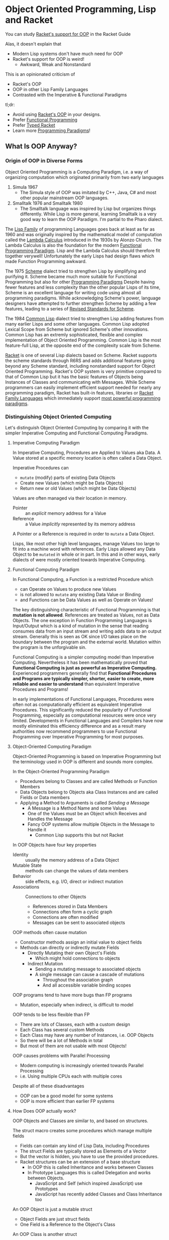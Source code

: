 * Object Oriented Programming, Lisp and Racket

You can study [[https://docs.racket-lang.org/guide/classes.html][Racket's support for OOP]] in the Racket Guide

Alas, it doesn't explain that
- Modern Lisp systems don't have much need for OOP
- Racket's support for OOP is weird!
      - Awkward, Weak and Nonstandard

This is an opinionated criticism of
- Racket's OOP
- OOP in other Lisp Family Languages
- Contrasted with the Imperative & Functional Paradigms

tl;dr:
- Avoid using [[https://docs.racket-lang.org/guide/classes.html][Racket's OOP]] in your designs.
- Prefer [[https://docs.racket-lang.org/racket-glossary/index.html#%28part._.Functional_programming_.F.P_%29][Functional Programming]]
- Prefer [[https://docs.racket-lang.org/ts-guide][Typed Racket]]
- Learn more [[https://www.info.ucl.ac.be/~pvr/VanRoyChapter.pdf][Programming Paradigms]]!

** What Is OOP Anyway?

*** Origin of OOP in Diverse Forms

Object Oriented Programming is a Computing Paradigm, i.e. a way of organizing
computation which originated primarily from two early languages
1. Simula 1967
        - The Simula style of OOP was imitated by C++, Java, C# and most other
          popular mainstream OOP languages.
2. Smalltalk 1976 and Smalltalk 1980
        - The Smalltalk language was inspired by Lisp but organizes things
          differently. While Lisp is more general, learning Smalltalk is a very
          good way to learn the OOP Paradigm. I'm partial to the Pharo dialect.

The [[https://en.wikipedia.org/wiki/Lisp_(programming_language)][Lisp Family]] of programming Languages goes back at least as far as 1960 and
was originally inspired by the mathematical model of computation called the
[[https://en.wikipedia.org/wiki/Lambda_calculus][Lambda Calculus]] introduced in the 1930s by Alonzo Church. The Lambda Calculus is
also the foundation for the modern [[https://en.wikipedia.org/wiki/Functional_programming][Functional Programming Paradigm]]. Lisp and the
Lambda Calculus should therefore fit together verywell! Unfortunately the early
Lisps had design flaws which made Function Programming awkward.

The 1975 [[https://en.wikipedia.org/wiki/Scheme_(programming_language)][Scheme]] dialect tried to strengthen Lisp by simplifying and purifying
it. Scheme became much more suitable for Functional Programming but also for
other [[https://en.wikipedia.org/wiki/Programming_paradigm][Programming Paradigms]] Despite having fewer features and less complexity
than the other popular Lisps of its time, Scheme is an excellent language for
writing code using almost all programming paradigms. While acknowledging
Scheme's power, language designers have attempted to further strengthen Scheme
by adding a few features, leading to a series of [[https://standards.scheme.org][Revised Standards for Scheme]].

The 1984 [[https://en.wikipedia.org/wiki/Common_Lisp][Common Lisp]] dialect tried to strengthen Lisp adding features from many
earlier Lisps and some other languages. Common Lisp adopted Lexical Scope from
Scheme but ignored Scheme's other innovations. Common Lisp has an extremly
sophisticated, flexible and complex implementation of Object Oriented
Programming. Common Lisp is the most feature-full Lisp, at the opposite end of
the complexity scale from Scheme.

[[https://racket-lang.org][Racket]] is one of several Lisp dialects based on Scheme. Racket supports the
scheme standards through R6RS and adds additional features going beyond any
Scheme standard, including nonstandard support for Object Oriented Programming.
Racket's OOP system is very primitive compared to that of Common Lisp but it has
the basic features of Objects being Instances of Classes and communicating with
Messages. While Scheme programmers can easily implement efficient support needed
for nearly any programming paradigm, Racket has built-in features, libraries or
[[https://docs.racket-lang.org/guide/more-hash-lang.html][Racket Family Languages]] which immediately support [[https://en.wikipedia.org/wiki/Comparison_of_multi-paradigm_programming_languages][most powerful programming
paradigms]].

*** Distinguishing Object Oriented Computing

Let's distinguish Object Oriented Computing by comparing it with the simpler
Imperative Computing and Functional Computing Paradigms.

**** Imperative Computing Paradigm

In Imperative Computing, Procedures are Applied to Values aka Data. A Value
stored at a specific memory location is often called a Data Object.

Imperative Procedures can
- ~mutate~ (modify) parts of existing Data Objects
- Create new Values (which might be Data Objects)
- Return new or old Values (which might be Data Objects)

Values are often managed via their location in memory.
- Pointer :: an /explicit/ memory address for a Value
- Reference :: a Value /implicitly/ represented by its memory address
A Pointer or a Reference is required in order to ~mutate~ a Data Object.

Lisps, like most other high level languages, manage Values too large to fit into
a machine word with references. Early Lisps allowed any Data Object to be
~mutated~ in whole or in part. In this and in other ways, early dialects of were
mostly oriented towards Imperative Computing.

**** Functional Computing Paradigm

In Functional Computing, a Function is a restricted Procedure which
- can Operate on Values to produce new Values
- is not allowed to ~mutate~ any existing Data Value or Binding
- and Functions can be Data Values as well as Operate on Values!

The key distinguishing characteristic of Functional Programming is that
*mutation is not allowed*. References are treated as Values, not as Data
Objects. The one exception in Function Programming Languages is Input/Output
which is a kind of mutation in the sense that reading consumes data from an
input stream and writing adds data to an output stream. Generally this is seen
as OK since I/O takes place on the boundary between the program and the external
world. Mutation within the program is the unforgivable sin.

Functional Computing is a simpler computing model than Imperative Computing.
Nevertheless it has been mathematically proved that *Functional Computing is
just as powerful as Imperative Computing.* Experienced programmers generally
find that *Functional Procedures and Programs are typically simpler, shorter,
easier to create, more reliable and easier to understand* than equivalent
Imperative Procedures and Programs!

In early implementations of Functional Languages, Procedures were often not as
computationally efficient as equivalent Imperative Procedures. This
significantly reduced the popularity of Functional Programming, especially as
computational resources were once very limited. Developments in Functional
Languages and Compilers have now mostly eliminated this efficiency difference
and as a result many authorities now recommend programmers to use Functional
Programming over Imperative Programming for most purposes.

**** Object-Oriented Computing Paradigm

Object-Oriented Programming is based on Imperative Programming but the
terminology used in OOP is different and sounds more complex.

In the Object-Oriented Programming Paradigm
- Procedures belong to Classes and are called Methods or Function Members
- Data Objects belong to Objects aka Class Instances and are called Fields or Data members
- Applying a Method to Arguments is called /Sending a Message/
      - A Message is a Method Name and some Values
      - One of the Values must be an Object which Receives and Handles the Message
      - Fancy OOP systems allow multiple Objects in the Message to Handle it
            - Common Lisp supports this but not Racket

In OOP Objects have four key properties
- Identity :: usually the memory address of a Data Object
- Mutable State :: methods can change the values of data members
- Behavior :: side effects, e.g. I/O, direct or indirect mutation
- Associations :: Connections to other Objects
      - References stored in Data Members
      - Connections often form a cyclic graph
      - Connections are often modified
      - Messages can be sent to associated objects

OOP methods often cause mutation
- Constructor methods assign an initial value to object fields
- Methods can directly or indirectly mutate Fields
      - Directly Mutating their own Object's Fields
            - Which might hold connections to objects
      - Indirect Mutation
            - Sending a mutating message to associated objects
            - A single message can cause a cascade of mutations
                  - Throughout the association graph
                  - And all accessible variable binding scopes

OOP programs tend to have more bugs than FP programs
- Mutation, especially when indirect, is difficult to model
OOP tends to be less flexible than FP
- There are lots of Classes, each with a custom design
- Each Class has several custom Methods
- Each Class may have any number of Instances, i.e. OOP Objects
- So there will be a lot of Methods in total
- But most of them are not usable with most Objects!
OOP causes problems with Parallel Processing
- Modern computing is increasingly oriented towards Parallel Processing
- i.e. Using multiple CPUs each with multiple cores

Despite all of these disadvantages
- OOP can be a good model for some systems
- OOP is more efficient than earlier FP systems

**** How Does OOP actually work?

OOP Objects and Classes are similar to, and based on structures.

The struct macro creates some procedures which manage multiple fields
- Fields can contain any kind of Lisp Data, including Procedures
- The struct Fields are typically stored as Elements of a Vector
- But the vector is hidden, you have to use the provided procedures.
- Racket structures can be an extension of a base structure
      - In OOP this is called Inheritance and works between Classes
      - In Prototype Languages this is called Delegation and works between Objects.
            - JavaScript and Self (which inspired JavaScript) use Prototypes
            - JavaScript has recently added Classes and Class Inheritance too

An OOP Object is just a mutable struct
- Object Fields are just struct fields
- One Field is a Reference to the Object's Class

An OOP Class is another struct
- Immutable Class Fields hold Method Procedures
- There may also be mutable Class Data Member Fields

The ~send~ macro sends messages
      - by calling a Method procedure stored in the first argument's class

Racket's OOP features are just syntactic sugar over structures.

Racket's features for structures are just syntactic sugar over vectors.

None of the Scheme standards have any built-in features OOP or for structures!
- It's easy and common to implement these things in Standard Scheme
- But a single common implementation is good for quality and portability
- So Racket provides such

OOP tends to create a complex design with the problems of Imperative Programming
and should generally be avoided in new designs.

Immutable Racket structures, the default, are nicely compatible with Functional
Programming.

** Why Learn and Use Racket's OOP?

Many important Racket facilities, e.g. Racket's implementation of Graphics and
Graphical Interfaces are implemented using Racket's OOP system.

To use those facilities you either need to
- Learn Racket's OOP system sufficiently to use them directly
- Use one of the higher-level packages which abstract over them

For example, the nicest Racket graphics packages
- /image/, /pict/, /MetaPict/, /Pict3D/
- provide a Functional Programming interface
- even though they're implemented on top of Racket's OOP facilities

If however, you get seriously invested in one of those higher-level
packages, you'll probably eventually want to extend them which will
require you to learn Racket's OOP system pretty well.

If it seems like OOP would be a good architecture for a new design
- You might be biased from more OOP experience than FP experience
- Explore what an FP architecture might be like
- Maybe consult an FP expert

There are design situations for which OOP is the best solution, just not many!

** Prefer Functional Programming

In our opinion, you should use the FP instead of OOP or any Imperative
Programming Paradigm in almost all situations.

Even if your program deviates slightly from pure FP, it shouldn't do so enough
to require you to use the complexity of OOP. You might just need a simple
mutable structure.

The Scheme and Racket convention of spelling any procedure which modifies data
with a trailing exclamation mark, e.g. set! and append! helps you track and
minimize ~mutation~.

** Prefer Typed Racket

Once you've gotten a good feel for Racket Programming and you're ready to create
some new and more ambitious programs, learn and use Typed Racket.

- [[https://docs.racket-lang.org/ts-guide][The Typed Racket Guide]]
- [[https://docs.racket-lang.org/ts-reference][The Typed Racket Reference]]

Why is Typed Racket superior for ambitious programs?

**** Kinds, Shapes, Types of Values

Racket provides many different types of values, e.g.
- Numbers: Exact/Inexact, Integer, Rational, Real, Complex, etc.
- Containers: Lists, Vectors, Structures, Sets, Dictionaries, etc.
      - Each struct creates a new unique type!
- Text Strings, Byte Strings, Bit Strings, etc.
- Procedures, Ports, Continuations, etc.
- and more!

Complex "types" can have different "shapes", e.g.
- A list of integers vs. a list of strings
- A complex shape of nested lists and other Containers
- Structures whose fields are various kinds with various shapes
- Ports serializing particular complex structures
- etc.

Numeric types can represent different kinds of
- Dimensions: Length, Weight, Current, Areas, Volumes
- In various units: Feet, Meters, Seconds, Days, etc.
- Representing Amounts of: Fresh Water, Sea Water, Beer, Iron Ore, Steel, etc.,
  etc.

What does it mean when you accidentally
- Add a length to an area?
- Add a length in feet to a length in meters?
- Multiply a Date by an amount of Sea Water?

What regular Racket calls a /type/ only scratches the surface of what you need
to know about /every single value in your program/ in order to avoid
catastrophic mistakes!

In order to understand whether a particular expression in your program is
correct or not, you need to know the every value you're passing to every
argument of every procedure is what that procedure expects. But those values are
typically coming out of other procedures whose arguments are coming out of other
procedures, etc.

How do you avoid mistakes
- as a program grows large and complex
- and is being modified by
      - multiple programmers
      - some who haven't looked at it for months
      - some who are sleepy or distracted

**** Runtime Typing and Checking

Regular Racket provides
- type checking functions like integer?, string?, image?, procedure?, etc.
- matching forms which can examine the shape of nested data
- a contract system which can police your data.
Why isn't this enough?
- You have to put all of these checks into your code by hand.
- You have to run your program with diverse test data simulate all possible
  situations that may occur when the program is released.
In practice
- The checks bloat the program code making it harder to work with.
- Executing all of the checks makes the program run slower.
- Adding all of the checks is laborious.
- Lots of things don't get checked.
- The test data fails to cover some cases which occur in the real world.

**** Manifest Typing

Typed Racket lets you describe what kind of values each procedure requires and
provides as a Type Signature.

You can add additional Type Declarations for variables and expressions, but for
the most part the Typed Racket compiler is smart enough to infer most of the
Types, so you rarely need these, and the compiler will tell you when you do.

The Type Declarations in a Typed Racket Program require much less code than in a
regular Racket Program with checks and contracts yet cover all of the
expressions of the program more completely.

In addition, the Type Declarations are /Manifest/ which means that they can be
examined and checked /by reading the program/, not by running the code. Thus,
they are also called /static types and checks/ rather than the /dynamic types
and checks/ of regular Racket.

A large and complex Typed Racket program may take longer to compile than a
regular Racket program, but every time it finds an error it's saved the cost of
testing and debugging. And once you get a clean compile, the program runs much
faster since the compiled code doesn't have (or need) much checking code.

Typed Racket will save you from a vast number of bugs
- including the labor of finding and fixing them
- or the danger of failing to find them!
Typed Racket will also prevent many kinds of design mistakes.

Typed Racket works very well with the Functional Programming Paradigm. It does
not work well with the Object Oriented Programming Paradigm.

Typed Racket won't save you from all bugs and design mistakes, but it will help
a lot!

**** Combining Static and Dynamic Tests

Not all checks can be done at compile time. But you can judiciously use all of
regular Rackets dynamic checks in Typed Racket. You can and should still create
tests for your programs. There's a whole discipline of Test-Driven-Development,
how to write Test Cases, etc. With regular Racket, testing is a huge part of the
development effort. With Typed Racket, most of the Test Cases are not needed
because those tests are being done thoroughly at compile time.

But what if some of the Racket Modules (package, libraries, etc.) you need to use are
not available in Typed Racket?

Part of what's great about the Racket System is that you can link modules
(packages, libraries, etc.) written Typed Racket with modules written regular
Racket with modules written in other Racket Languages. Any one of your modules
will be written in a single well-define language, but different parts of
ambitious program may be using diverse languages!

When a typed Racket program requires a module in an untyped language, it simply
adds Type Signatures for any of the procedures it's importing. The details
are in the Typed Racket documentation and also this Blog Post
- [[https://blog.racket-lang.org/2022/11/shallow-typed-racket.html][Shallow and Optional Typed Racket]]


** Other Great Paradigms

Many of the most powerful programming Paradigms and techniques interoperate
better with FP than with OOP, e.g.
- Constraint Programming
- Relational and Logic Programming
- Metaprogramming

Most programmers think of computation in a limited, inflexible way, usually the
way their first language worked, or possibly all of the languages they've used.
For example, C, C++, C#, Java and Python were all originally designed for and
are still biased towards Imperative Programming.

The best programmers understand many Computation Paradigms. They can use the
ones which best fit a given problem and even mix and match paradigms to tackle
complex situations with ease.

Here are some great introductory materials
- [[https://en.wikipedia.org/wiki/Programming_paradigm][Wikipedia on Programming Paradigms]]
- [[https://www.info.ucl.ac.be/~pvr/VanRoyChapter.pdf][What Every Programmer Should Know by Peter Van Roy]]

Instead of trying to always use the most powerful tool possible
- Consider [[https://en.wikipedia.org/wiki/Rule_of_least_power][The Rule of Least Power]]
- Less powerful mechanisms with limitations are easier to understand
      - Immutable data structures
      - Regular Expressions
      - SQL and Relational Algebra
      - etc.
Such things are usually more efficient too!
- Prefer the simplest tool which can do the job well

